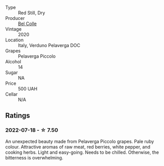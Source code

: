 #+attr_html: :class wine-main-image
[[file:/images/33/9ca8d9-fc56-47b9-8947-fa94115b980d/2022-07-16-21-06-43-IMG-0788.webp]]

- Type :: Red Still, Dry
- Producer :: [[barberry:/producers/baa19b82-af3c-4551-a6ab-58aa26301e51][Bel Colle]]
- Vintage :: 2020
- Location :: Italy, Verduno Pelaverga DOC
- Grapes :: Pelaverga Piccolo
- Alcohol :: 14
- Sugar :: NA
- Price :: 500 UAH
- Cellar :: N/A

** Ratings

*** 2022-07-18 - ☆ 7.50

An unexpected beauty made from Pelaverga Piccolo grapes. Pale ruby colour. Attractive aromas of raw meat, red berries, white pepper, and cooking herbs. Light and easy-going. Needs to be chilled. Otherwise, the bitterness is overwhelming.

